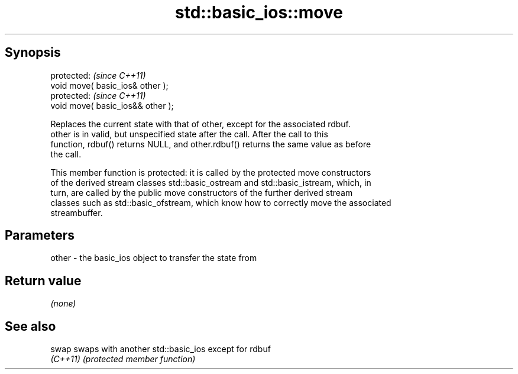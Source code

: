 .TH std::basic_ios::move 3 "Sep  4 2015" "2.0 | http://cppreference.com" "C++ Standard Libary"
.SH Synopsis
   protected:                       \fI(since C++11)\fP
   void move( basic_ios& other );
   protected:                       \fI(since C++11)\fP
   void move( basic_ios&& other );

   Replaces the current state with that of other, except for the associated rdbuf.
   other is in valid, but unspecified state after the call. After the call to this
   function, rdbuf() returns NULL, and other.rdbuf() returns the same value as before
   the call.

   This member function is protected: it is called by the protected move constructors
   of the derived stream classes std::basic_ostream and std::basic_istream, which, in
   turn, are called by the public move constructors of the further derived stream
   classes such as std::basic_ofstream, which know how to correctly move the associated
   streambuffer.

.SH Parameters

   other - the basic_ios object to transfer the state from

.SH Return value

   \fI(none)\fP

.SH See also

   swap    swaps with another std::basic_ios except for rdbuf
   \fI(C++11)\fP \fI(protected member function)\fP

